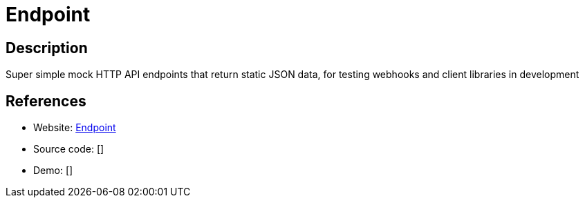 = Endpoint

:Name:          Endpoint
:Language:      Nodejs
:License:       MIT
:Topic:         Software Development
:Category:      API Management
:Subcategory:   

// END-OF-HEADER. DO NOT MODIFY OR DELETE THIS LINE

== Description

Super simple mock HTTP API endpoints that return static JSON data, for testing webhooks and client libraries in development

== References

* Website: https://github.com/LINKIWI/endpoint[Endpoint]
* Source code: []
* Demo: []
